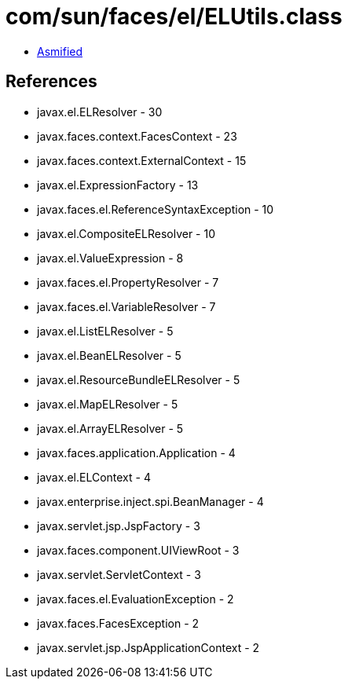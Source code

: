 = com/sun/faces/el/ELUtils.class

 - link:ELUtils-asmified.java[Asmified]

== References

 - javax.el.ELResolver - 30
 - javax.faces.context.FacesContext - 23
 - javax.faces.context.ExternalContext - 15
 - javax.el.ExpressionFactory - 13
 - javax.faces.el.ReferenceSyntaxException - 10
 - javax.el.CompositeELResolver - 10
 - javax.el.ValueExpression - 8
 - javax.faces.el.PropertyResolver - 7
 - javax.faces.el.VariableResolver - 7
 - javax.el.ListELResolver - 5
 - javax.el.BeanELResolver - 5
 - javax.el.ResourceBundleELResolver - 5
 - javax.el.MapELResolver - 5
 - javax.el.ArrayELResolver - 5
 - javax.faces.application.Application - 4
 - javax.el.ELContext - 4
 - javax.enterprise.inject.spi.BeanManager - 4
 - javax.servlet.jsp.JspFactory - 3
 - javax.faces.component.UIViewRoot - 3
 - javax.servlet.ServletContext - 3
 - javax.faces.el.EvaluationException - 2
 - javax.faces.FacesException - 2
 - javax.servlet.jsp.JspApplicationContext - 2
